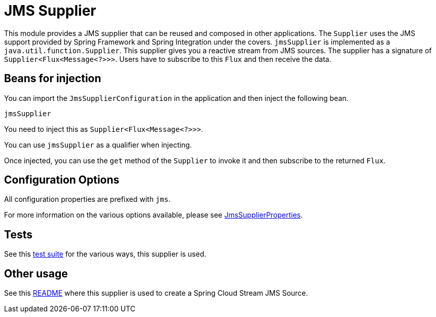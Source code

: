 # JMS Supplier

This module provides a JMS supplier that can be reused and composed in other applications.
The `Supplier` uses the JMS support provided by Spring Framework and Spring Integration under the covers.
`jmsSupplier` is implemented as a `java.util.function.Supplier`.
This supplier gives you a reactive stream from JMS sources. The supplier has a signature of `Supplier<Flux<Message<?>>>`.
Users have to subscribe to this `Flux` and then receive the data.

## Beans for injection

You can import the `JmsSupplierConfiguration` in the application and then inject the following bean.

`jmsSupplier`

You need to inject this as `Supplier<Flux<Message<?>>>`.

You can use `jmsSupplier` as a qualifier when injecting.

Once injected, you can use the `get` method of the `Supplier` to invoke it and then subscribe to the returned `Flux`.

## Configuration Options

All configuration properties are prefixed with `jms`.

For more information on the various options available, please see link:src/main/java/org/springframework/cloud/fn/supplier/jms/JmsSupplierProperties.java[JmsSupplierProperties].

## Tests

See this link:src/test/java/org/springframework/cloud/fn/supplier/jms/[test suite] for the various ways, this supplier is used.

## Other usage

See this link:../../../applications/source/jms-source/README.adoc[README] where this supplier is used to create a Spring Cloud Stream JMS Source.